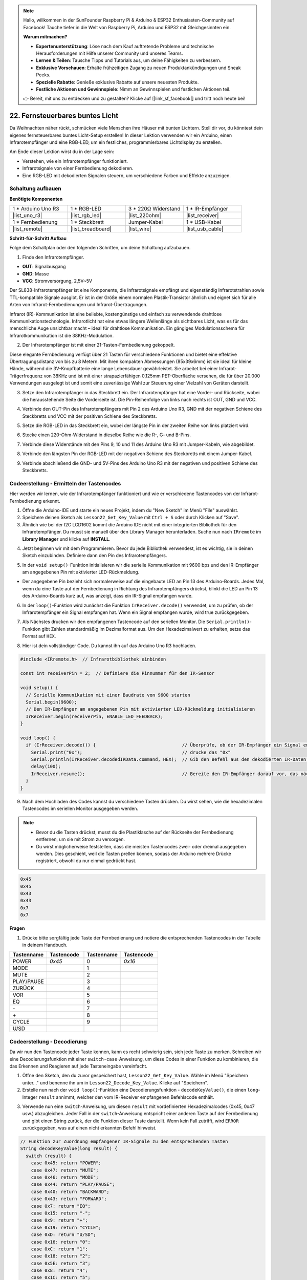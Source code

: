 .. note::

    Hallo, willkommen in der SunFounder Raspberry Pi & Arduino & ESP32 Enthusiasten-Community auf Facebook! Tauche tiefer in die Welt von Raspberry Pi, Arduino und ESP32 mit Gleichgesinnten ein.

    **Warum mitmachen?**

    - **Expertenunterstützung**: Löse nach dem Kauf auftretende Probleme und technische Herausforderungen mit Hilfe unserer Community und unseres Teams.
    - **Lernen & Teilen**: Tausche Tipps und Tutorials aus, um deine Fähigkeiten zu verbessern.
    - **Exklusive Vorschauen**: Erhalte frühzeitigen Zugang zu neuen Produktankündigungen und Sneak Peeks.
    - **Spezielle Rabatte**: Genieße exklusive Rabatte auf unsere neuesten Produkte.
    - **Festliche Aktionen und Gewinnspiele**: Nimm an Gewinnspielen und festlichen Aktionen teil.

    👉 Bereit, mit uns zu entdecken und zu gestalten? Klicke auf [|link_sf_facebook|] und tritt noch heute bei!

.. _ar_ir_receiver:

22. Fernsteuerbares buntes Licht
===================================================

Da Weihnachten näher rückt, schmücken viele Menschen ihre Häuser mit bunten Lichtern. Stell dir vor, du könntest dein eigenes fernsteuerbares buntes Licht-Setup erstellen! In dieser Lektion verwenden wir ein Arduino, einen Infrarotempfänger und eine RGB-LED, um ein festliches, programmierbares Lichtdisplay zu erstellen.

.. raw:: html

    <video muted controls style = "max-width:90%">
        <source src="_static/video/22_ir_rgb_led.mp4" type="video/mp4">
        Your browser does not support the video tag.
    </video>

Am Ende dieser Lektion wirst du in der Lage sein:

* Verstehen, wie ein Infrarotempfänger funktioniert.
* Infrarotsignale von einer Fernbedienung dekodieren.
* Eine RGB-LED mit dekodierten Signalen steuern, um verschiedene Farben und Effekte anzuzeigen.

Schaltung aufbauen
------------------------

**Benötigte Komponenten**

.. list-table:: 
   :widths: 25 25 25 25
   :header-rows: 0

   * - 1 * Arduino Uno R3
     - 1 * RGB-LED
     - 3 * 220Ω Widerstand
     - 1 * IR-Empfänger
   * - |list_uno_r3| 
     - |list_rgb_led| 
     - |list_220ohm| 
     - |list_receiver| 
   * - 1 * Fernbedienung
     - 1 * Steckbrett
     - Jumper-Kabel
     - 1 * USB-Kabel
   * - |list_remote| 
     - |list_breadboard| 
     - |list_wire| 
     - |list_usb_cable| 

**Schritt-für-Schritt Aufbau**

Folge dem Schaltplan oder den folgenden Schritten, um deine Schaltung aufzubauen.

.. image:: img/22_receiver_gnd_5v.png
    :width: 400
    :align: center

1. Finde den Infrarotempfänger.

.. image:: img/22_receiver_pin.png
  :width: 300
  :align: center

* **OUT**: Signalausgang
* **GND**: Masse
* **VCC**: Stromversorgung, 2,5V~5V

Der SL838-Infrarotempfänger ist eine Komponente, die Infrarotsignale empfängt und eigenständig Infrarotstrahlen sowie TTL-kompatible Signale ausgibt. Er ist in der Größe einem normalen Plastik-Transistor ähnlich und eignet sich für alle Arten von Infrarot-Fernbedienungen und Infrarot-Übertragungen.

Infrarot (IR)-Kommunikation ist eine beliebte, kostengünstige und einfach zu verwendende drahtlose Kommunikationstechnologie. Infrarotlicht hat eine etwas längere Wellenlänge als sichtbares Licht, was es für das menschliche Auge unsichtbar macht – ideal für drahtlose Kommunikation. Ein gängiges Modulationsschema für Infrarotkommunikation ist die 38KHz-Modulation.

2. Der Infrarotempfänger ist mit einer 21-Tasten-Fernbedienung gekoppelt.

.. image:: img/22_receiver_remote_control.jpeg
  :width: 400
  :align: center

Diese elegante Fernbedienung verfügt über 21 Tasten für verschiedene Funktionen und bietet eine effektive Übertragungsdistanz von bis zu 8 Metern. Mit ihren kompakten Abmessungen (85x39x6mm) ist sie ideal für kleine Hände, während die 3V-Knopfbatterie eine lange Lebensdauer gewährleistet. Sie arbeitet bei einer Infrarot-Trägerfrequenz von 38KHz und ist mit einer strapazierfähigen 0,125mm PET-Oberfläche versehen, die für über 20.000 Verwendungen ausgelegt ist und somit eine zuverlässige Wahl zur Steuerung einer Vielzahl von Geräten darstellt.

3. Setze den Infrarotempfänger in das Steckbrett ein. Der Infrarotempfänger hat eine Vorder- und Rückseite, wobei die herausstehende Seite die Vorderseite ist. Die Pin-Reihenfolge von links nach rechts ist OUT, GND und VCC.

.. image:: img/22_receiver_receiver.png
    :width: 500
    :align: center

4. Verbinde den OUT-Pin des Infrarotempfängers mit Pin 2 des Arduino Uno R3, GND mit der negativen Schiene des Steckbretts und VCC mit der positiven Schiene des Steckbretts.

.. image:: img/22_receiver_receiver_pins.png
    :width: 400
    :align: center

5. Setze die RGB-LED in das Steckbrett ein, wobei der längste Pin in der zweiten Reihe von links platziert wird.

.. image:: img/22_receiver_rgb.png
    :width: 400
    :align: center

6. Stecke einen 220-Ohm-Widerstand in dieselbe Reihe wie die R-, G- und B-Pins.

.. image:: img/22_receiver_rgb_resistors.png
    :width: 400
    :align: center

7. Verbinde diese Widerstände mit den Pins 9, 10 und 11 des Arduino Uno R3 mit Jumper-Kabeln, wie abgebildet.

.. image:: img/22_receiver_rgb_pins.png
    :width: 400
    :align: center

8. Verbinde den längsten Pin der RGB-LED mit der negativen Schiene des Steckbretts mit einem Jumper-Kabel.

.. image:: img/22_receiver_rgb_gnd.png
    :width: 400
    :align: center

9. Verbinde abschließend die GND- und 5V-Pins des Arduino Uno R3 mit der negativen und positiven Schiene des Steckbretts.

.. image:: img/22_receiver_gnd_5v.png
    :width: 400
    :align: center

Codeerstellung - Ermitteln der Tastencodes
-----------------------------------------------

Hier werden wir lernen, wie der Infrarotempfänger funktioniert und wie er verschiedene Tastencodes von der Infrarot-Fernbedienung erkennt.

1. Öffne die Arduino-IDE und starte ein neues Projekt, indem du "New Sketch" im Menü "File" auswählst.
2. Speichere deinen Sketch als ``Lesson22_Get_Key_Value`` mit ``Ctrl + S`` oder durch Klicken auf "Save".

3. Ähnlich wie bei der I2C LCD1602 kommt die Arduino IDE nicht mit einer integrierten Bibliothek für den Infrarotempfänger. Du musst sie manuell über den Library Manager herunterladen. Suche nun nach ``IRremote`` im **Library Manager** und klicke auf **INSTALL**.

.. image:: img/22_receiver_install_lib.png
  :width: 600
  :align: center
  
4. Jetzt beginnen wir mit dem Programmieren. Bevor du jede Bibliothek verwendest, ist es wichtig, sie in deinen Sketch einzubinden. Definiere dann den Pin des Infrarotempfängers.

.. code-block:: Arduino
  :emphasize-lines: 1,3

  #include <IRremote.h>

  const int receiverPin = 2;  // Definiere die Pinnummer für den IR-Sensor

  void setup() {
    // Setup-Code hier einfügen, um ihn einmal auszuführen:

  }

5. In der ``void setup()``-Funktion initialisieren wir die serielle Kommunikation mit 9600 bps und den IR-Empfänger am angegebenen Pin mit aktivierter LED-Rückmeldung.

* Der angegebene Pin bezieht sich normalerweise auf die eingebaute LED an Pin 13 des Arduino-Boards. Jedes Mal, wenn du eine Taste auf der Fernbedienung in Richtung des Infrarotempfängers drückst, blinkt die LED an Pin 13 des Arduino-Boards kurz auf, was anzeigt, dass ein IR-Signal empfangen wurde.

.. code-block:: Arduino
  :emphasize-lines: 3,5

  void setup() {
    // Serielle Kommunikation mit einer Baudrate von 9600 starten
    Serial.begin(9600);
    // Den IR-Empfänger am angegebenen Pin mit aktivierter LED-Rückmeldung initialisieren
    IrReceiver.begin(receiverPin, ENABLE_LED_FEEDBACK);
  }

6. In der ``loop()``-Funktion wird zunächst die Funktion ``IrReceiver.decode()`` verwendet, um zu prüfen, ob der Infrarotempfänger ein Signal empfangen hat. Wenn ein Signal empfangen wurde, wird true zurückgegeben.

.. code-block:: Arduino
  :emphasize-lines: 2

  void loop() {
    if (IrReceiver.decode()) {                                // Überprüfe, ob der IR-Empfänger ein Signal empfangen hat

    }
  }

7. Als Nächstes drucken wir den empfangenen Tastencode auf den seriellen Monitor. Die ``Serial.println()``-Funktion gibt Zahlen standardmäßig im Dezimalformat aus. Um den Hexadezimalwert zu erhalten, setze das Format auf ``HEX``.

.. code-block:: Arduino
  :emphasize-lines: 3-5

  void loop() {
    if (IrReceiver.decode()) {                                // Überprüfe, ob der IR-Empfänger ein Signal empfangen hat
      Serial.print("0x");                                     // drucke das "0x"
      Serial.println(IrReceiver.decodedIRData.command, HEX);  // Gib den Befehl aus den dekodierten IR-Daten aus
      delay(100);
      IrReceiver.resume();                                    // Bereite den IR-Empfänger darauf vor, das nächste Signal zu empfangen
    }
  }

8. Hier ist dein vollständiger Code. Du kannst ihn auf das Arduino Uno R3 hochladen.

.. code-block:: Arduino

  #include <IRremote.h>  // Infrarotbibliothek einbinden

  const int receiverPin = 2;  // Definiere die Pinnummer für den IR-Sensor

  void setup() {
    // Serielle Kommunikation mit einer Baudrate von 9600 starten
    Serial.begin(9600);                                  
    // Den IR-Empfänger am angegebenen Pin mit aktivierter LED-Rückmeldung initialisieren
    IrReceiver.begin(receiverPin, ENABLE_LED_FEEDBACK);  
  }

  void loop() {
    if (IrReceiver.decode()) {                                // Überprüfe, ob der IR-Empfänger ein Signal empfangen hat
      Serial.print("0x");                                     // drucke das "0x"
      Serial.println(IrReceiver.decodedIRData.command, HEX);  // Gib den Befehl aus den dekodierten IR-Daten aus
      delay(100);
      IrReceiver.resume();                                    // Bereite den IR-Empfänger darauf vor, das nächste Signal zu empfangen
    }
  }

9. Nach dem Hochladen des Codes kannst du verschiedene Tasten drücken. Du wirst sehen, wie die hexadezimalen Tastencodes im seriellen Monitor ausgegeben werden.

.. note::

  * Bevor du die Tasten drückst, musst du die Plastiklasche auf der Rückseite der Fernbedienung entfernen, um sie mit Strom zu versorgen.
  * Du wirst möglicherweise feststellen, dass die meisten Tastencodes zwei- oder dreimal ausgegeben werden. Dies geschieht, weil die Tasten prellen können, sodass der Arduino mehrere Drücke registriert, obwohl du nur einmal gedrückt hast.

.. code-block::

  0x45
  0x45
  0x43
  0x43
  0x7
  0x7

**Fragen**

1. Drücke bitte sorgfältig jede Taste der Fernbedienung und notiere die entsprechenden Tastencodes in der Tabelle in deinem Handbuch.

.. image:: img/22_receiver_remote_control.jpeg
  :width: 400
  :align: center

.. list-table::
   :widths: 20 20 20 20
   :header-rows: 1

   * - Tastenname
     - Tastencode
     - Tastenname
     - Tastencode
   * - POWER
     - *0x45*
     - 0
     - *0x16*
   * - MODE
     - 
     - 1
     - 
   * - MUTE
     - 
     - 2
     - 
   * - PLAY/PAUSE
     -
     - 3
     -  
   * - ZURÜCK
     - 
     - 4
     - 
   * - VOR
     - 
     - 5
     -
   * - EQ
     - 
     - 6
     - 
   * - \-
     - 
     - 7
     - 
   * - \+
     - 
     - 8
     - 
   * - CYCLE
     - 
     - 9
     -
   * - U/SD
     -
     -
     - 

Codeerstellung - Decodierung
------------------------------

Da wir nun den Tastencode jeder Taste kennen, kann es recht schwierig sein, sich jede Taste zu merken. Schreiben wir eine Decodierungsfunktion mit einer ``switch-case``-Anweisung, um diese Codes in einer Funktion zu kombinieren, die das Erkennen und Reagieren auf jede Tasteneingabe vereinfacht.

1. Öffne den Sketch, den du zuvor gespeichert hast, ``Lesson22_Get_Key_Value``. Wähle im Menü "Speichern unter..." und benenne ihn um in ``Lesson22_Decode_Key_Value``. Klicke auf "Speichern".

2. Erstelle nun nach der ``void loop()``-Funktion eine Decodierungsfunktion - ``decodeKeyValue()``, die einen ``long``-Integer ``result`` annimmt, welcher den vom IR-Receiver empfangenen Befehlscode enthält.

.. code-block:: Arduino
  :emphasize-lines: 6,8

  void loop() {
    ...
  }

  // Funktion zur Zuordnung empfangener IR-Signale zu den entsprechenden Tasten
  String decodeKeyValue(long result) {

  }

3. Verwende nun eine ``switch``-Anweisung, um diesen ``result`` mit vordefinierten Hexadezimalcodes (0x45, 0x47 usw.) abzugleichen. Jeder Fall in der ``switch``-Anweisung entspricht einer anderen Taste auf der Fernbedienung und gibt einen String zurück, der die Funktion dieser Taste darstellt. Wenn kein Fall zutrifft, wird ``ERROR`` zurückgegeben, was auf einen nicht erkannten Befehl hinweist.

.. code-block:: Arduino

  // Funktion zur Zuordnung empfangener IR-Signale zu den entsprechenden Tasten
  String decodeKeyValue(long result) {
    switch (result) {
      case 0x45: return "POWER";
      case 0x47: return "MUTE";
      case 0x46: return "MODE";
      case 0x44: return "PLAY/PAUSE";
      case 0x40: return "BACKWARD";
      case 0x43: return "FORWARD";
      case 0x7: return "EQ";
      case 0x15: return "-";
      case 0x9: return "+";
      case 0x19: return "CYCLE";
      case 0xD: return "U/SD";
      case 0x16: return "0";
      case 0xC: return "1";
      case 0x18: return "2";
      case 0x5E: return "3";
      case 0x8: return "4";
      case 0x1C: return "5";
      case 0x5A: return "6";
      case 0x42: return "7";
      case 0x52: return "8";
      case 0x4A: return "9";
      case 0x0: return "ERROR";
      default: return "ERROR";
    }
  }

4. Gehe nun zurück zur ``loop()``-Funktion, erstelle eine ``String``-Variable ``key``, um den decodierten String (Tastenname) zu speichern, und gib ihn dann auf dem seriellen Monitor aus.

.. code-block:: Arduino
  :emphasize-lines: 4

  void loop() {
    if (IrReceiver.decode()) {  // Überprüfe, ob der IR-Empfänger ein Signal empfangen hat
      // Konvertiere das decodierte IR-Signal in einen lesbaren Befehl.
      String key = decodeKeyValue(IrReceiver.decodedIRData.command);
      Serial.println(key);  // Gib den lesbaren Befehl aus
      delay(100);
      IrReceiver.resume();  // Bereite den IR-Empfänger darauf vor, das nächste Signal zu empfangen
    }
  }

5. Manchmal werden einige "Fehler"-Nachrichten empfangen. Verwende nun eine ``if``-Anweisung, die nur dann den Wert ausgibt, wenn ``key`` nicht gleich ``ERROR`` ist.

.. code-block:: Arduino
  :emphasize-lines: 4

  void loop() {
    if (IrReceiver.decode()) {  // Überprüfe, ob der IR-Empfänger ein Signal empfangen hat
      bool result = 0;
      String key = decodeKeyValue(IrReceiver.decodedIRData.command);
      if (key != "ERROR") {
        Serial.println(key);  // Gib den lesbaren Befehl aus
        delay(100);
      }
    IrReceiver.resume();  // Bereite den IR-Empfänger darauf vor, das nächste Signal zu empfangen
    }
  }

6. Hier ist dein vollständiger Code. Du kannst ihn auf das Arduino Uno R3 hochladen.

.. code-block:: Arduino

  #include <IRremote.h>  // Infrarotbibliothek einbinden

  const int receiverPin = 2;  // Definiere die Pinnummer für den IR-Sensor

  void setup() {
    // Serielle Kommunikation mit einer Baudrate von 9600 starten
    Serial.begin(9600);
    // Den IR-Empfänger am angegebenen Pin mit aktivierter LED-Rückmeldung initialisieren
    IrReceiver.begin(receiverPin, ENABLE_LED_FEEDBACK);
  }

  void loop() {
    if (IrReceiver.decode()) {  // Überprüfe, ob der IR-Empfänger ein Signal empfangen hat
      bool result = 0;
      String key = decodeKeyValue(IrReceiver.decodedIRData.command);
      if (key != "ERROR") {
        Serial.println(key);  // Gib den lesbaren Befehl aus
        delay(100);
      }
    IrReceiver.resume();  // Bereite den IR-Empfänger darauf vor, das nächste Signal zu empfangen
    }
  }

  // Funktion zur Zuordnung empfangener IR-Signale zu den entsprechenden Tasten
  String decodeKeyValue(long result) {
    switch (result) {
      case 0x45: return "POWER";
      case 0x47: return "MUTE";
      case 0x46: return "MODE";
      case 0x44: return "PLAY/PAUSE";
      case 0x40: return "BACKWARD";
      case 0x43: return "FORWARD";
      case 0x7: return "EQ";
      case 0x15: return "-";
      case 0x9: return "+";
      case 0x19: return "CYCLE";
      case 0xD: return "U/SD";
      case 0x16: return "0";
      case 0xC: return "1";
      case 0x18: return "2";
      case 0x5E: return "3";
      case 0x8: return "4";
      case 0x1C: return "5";
      case 0x5A: return "6";
      case 0x42: return "7";
      case 0x52: return "8";
      case 0x4A: return "9";
      case 0x0: return "ERROR";
      default: return "ERROR";
    }
  }

7. Nachdem du den Seriellen Monitor geöffnet hast, drücke die Tasten der Fernbedienung, und du wirst die Tastenbezeichnungen sehen. Es wird empfohlen, alle 21 Tasten zu drücken, um zu überprüfen, ob die Bezeichnungen den tatsächlichen Tasten entsprechen.

.. code-block:: Arduino

  POWER
  POWER
  MODE
  MODE
  MUTE
  MUTE
  FORWARD
  BACKWARD
  BACKWARD

Codeerstellung - Fernbedienung für bunte Lichter
------------------------------------------------------------
Nachdem der Infrarotempfänger und der dazugehörige Code bereit sind, können wir ihn verwenden, um die RGB-LED anzusteuern und verschiedene Farben anzuzeigen. Hier sind die Farben und Effekte, die wir erzielen wollen. Du kannst auch weitere Farben und Effekte nach deinen Wünschen anpassen.

* Drücke 1, um Rot auf der RGB-LED anzuzeigen.
* Drücke 2, um Grün auf der RGB-LED anzuzeigen.
* Drücke 3, um Blau auf der RGB-LED anzuzeigen.
* Drücke 4, um einen blinkenden Orange-Effekt auf der RGB-LED zu erzeugen.
* Drücke eine andere Taste, um die RGB-LED auszuschalten.


1. Öffne den zuvor gespeicherten Sketch, ``Lesson22_Decode_Key_Value``. Wähle "Speichern unter..." im Menü "Datei" und benenne ihn um in ``Lesson22_Remote_Colorful_Light``. Klicke auf "Speichern".

2. Erstelle drei Variablen, um die drei Pins der RGB-LED zu speichern und setze sie als OUTPUT.

.. code-block:: Arduino
  :emphasize-lines: 6-8,12-14

  #include <IRremote.h>  // Infrarotbibliothek einbinden

  const int receiverPin = 2;  // Definiere die Pinnummer für den IR-Sensor

  // Definiere die Pins der RGB-LED
  const int redPin = 11;
  const int greenPin = 10;
  const int bluePin = 9;

  void setup() {
    // Initialisiere die Pins der RGB-LED
    pinMode(redPin, OUTPUT);
    pinMode(greenPin, OUTPUT);
    pinMode(bluePin, OUTPUT);

    // Starte die serielle Kommunikation mit einer Baudrate von 9600
    Serial.begin(9600);
    // Initialisiere den IR-Empfänger am angegebenen Pin mit aktivierter LED-Rückmeldung
    IrReceiver.begin(receiverPin, ENABLE_LED_FEEDBACK);
  }

3. Nach der ``loop()``-Funktion erstelle eine Funktion ``setColor()``, um die RGB-LED zur Anzeige von Farben zu steuern.

.. code-block:: Arduino

  // Funktion zur Einstellung der Farbe der RGB-LED
  void setColor(int red, int green, int blue) {
    analogWrite(redPin, red);
    analogWrite(greenPin, green);
    analogWrite(bluePin, blue);
  }

4. Gehe zurück zur ``loop()``-Funktion, verwende ``if else if``-Anweisungen, um zu bestimmen, welche Taste gedrückt wurde, und zeige dann den entsprechenden Effekt auf der RGB-LED gemäß unserem Plan an.

* Drücke 1, um Rot auf der RGB-LED anzuzeigen.
* Drücke 2, um Grün auf der RGB-LED anzuzeigen.
* Drücke 3, um Blau auf der RGB-LED anzuzeigen.
* Drücke 4, um einen blinkenden Orange-Effekt auf der RGB-LED zu erzeugen.
* Drücke eine andere Taste, um die RGB-LED auszuschalten.

.. code-block:: Arduino
  :emphasize-lines: 8-22

  void loop() {
    if (IrReceiver.decode()) {  // Überprüfe, ob der IR-Empfänger ein Signal empfangen hat
      bool result = 0;
      String key = decodeKeyValue(IrReceiver.decodedIRData.command);
      if (key != "ERROR") {
        Serial.println(key);  // Drucke den lesbaren Befehl aus
        delay(100);
      }

      if (key == "1") {
        setColor(255, 0, 0);  // Rot
      } else if (key == "2") {
        setColor(0, 255, 0);  // Grün
      } else if (key == "3") {
        setColor(0, 0, 255);  // Blau
      } else if (key == "4") {
        setColor(255, 165, 0);  // Orange
        delay(100);
        setColor(0, 0, 0);  // RGB-LED ausschalten
        delay(100);
      } else {
        setColor(0, 0, 0);  // RGB-LED für jede andere Taste ausschalten
      }
    IrReceiver.resume();  // Bereite den IR-Empfänger darauf vor, das nächste Signal zu empfangen
    }
  }

5. Hier ist dein vollständiger Code. Du kannst ihn auf das Arduino Uno R3 hochladen. Danach drücke die Tasten auf der Fernbedienung, um zu überprüfen, ob die gewünschten Effekte erzielt werden.

.. code-block:: Arduino

  #include <IRremote.h>  // Infrarotbibliothek einbinden

  const int receiverPin = 2;  // Definiere die Pinnummer für den IR-Sensor

  // Definiere die Pins der RGB-LED
  const int redPin = 11;
  const int greenPin = 10;
  const int bluePin = 9;

  void setup() {
    // Initialisiere die Pins der RGB-LED
    pinMode(redPin, OUTPUT);
    pinMode(greenPin, OUTPUT);
    pinMode(bluePin, OUTPUT);

    // Starte die serielle Kommunikation mit einer Baudrate von 9600
    Serial.begin(9600);
    // Initialisiere den IR-Empfänger am angegebenen Pin mit aktivierter LED-Rückmeldung
    IrReceiver.begin(receiverPin, ENABLE_LED_FEEDBACK);
  }

  void loop() {
    if (IrReceiver.decode()) {  // Überprüfe, ob der IR-Empfänger ein Signal empfangen hat
      bool result = 0;
      String key = decodeKeyValue(IrReceiver.decodedIRData.command);
      if (key != "ERROR") {
        Serial.println(key);  // Drucke den lesbaren Befehl aus
        delay(100);
      }

      if (key == "1") {
        setColor(255, 0, 0);  // Rot
      } else if (key == "2") {
        setColor(0, 255, 0);  // Grün
      } else if (key == "3") {
        setColor(0, 0, 255);  // Blau
      } else if (key == "4") {
        setColor(255, 165, 0);  // Orange
        delay(100);
        setColor(0, 0, 0);  // RGB-LED ausschalten
        delay(100);
      } else {
        setColor(0, 0, 0);  // RGB-LED für jede andere Taste ausschalten
      }
    IrReceiver.resume();  // Bereite den IR-Empfänger darauf vor, das nächste Signal zu empfangen
    }
  }

  // Funktion zur Einstellung der Farbe der RGB-LED
  void setColor(int red, int green, int blue) {
    analogWrite(redPin, red);
    analogWrite(greenPin, green);
    analogWrite(bluePin, blue);
  }

  // Funktion zur Zuordnung empfangener IR-Signale zu den entsprechenden Tasten
  String decodeKeyValue(long result) {
    switch (result) {
      case 0x45: return "POWER";
      case 0x47: return "MUTE";
      case 0x46: return "MODE";
      case 0x44: return "PLAY/PAUSE";
      case 0x40: return "BACKWARD";
      case 0x43: return "FORWARD";
      case 0x7: return "EQ";
      case 0x15: return "-";
      case 0x9: return "+";
      case 0x19: return "CYCLE";
      case 0xD: return "U/SD";
      case 0x16: return "0";
      case 0xC: return "1";
      case 0x18: return "2";
      case 0x5E: return "3";
      case 0x8: return "4";
      case 0x1C: return "5";
      case 0x5A: return "6";
      case 0x42: return "7";
      case 0x52: return "8";
      case 0x4A: return "9";
      case 0x0: return "ERROR";
      default: return "ERROR";
    }
  }

6. Denke zuletzt daran, deinen Code zu speichern und deinen Arbeitsplatz aufzuräumen.


**Zusammenfassung**

In dieser Lektion haben wir gelernt, wie man einen Infrarotempfänger verwendet, um Signale von einer Fernbedienung zu decodieren und eine RGB-LED zu steuern, um verschiedene Farben und Effekte anzuzeigen. Durch die Integration der ``IRremote``-Bibliothek und das Schreiben von Funktionen zur Interpretation von Fernbedienungssignalen hast du gelernt, eine unterhaltsame und interaktive Fernbedienungs-Lichtanzeige zu erstellen. Dieses Projekt verbessert nicht nur dein Verständnis der Infrarotkommunikation, sondern zeigt auch, wie du mit einer benutzerdefinierten Lichtinstallation festliche Stimmung verbreiten kannst. Experimentiere weiter mit verschiedenen Farben und Mustern, um deine Lichter noch festlicher zu gestalten!

